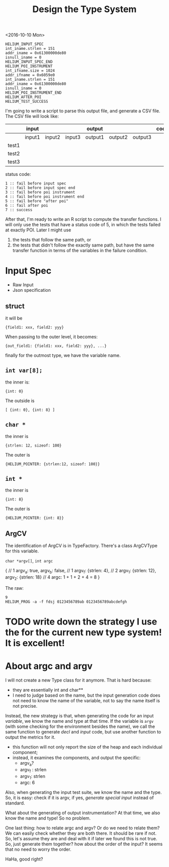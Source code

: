 #+TITLE: Design the Type System


<2016-10-10 Mon>
#+BEGIN_EXAMPLE
HELIUM_INPUT_SPEC
int_iname.strlen = 151
addr_iname = 0x61300000de80
isnull_iname = 0
HELIUM_INPUT_SPEC_END
HELIUM_POI_INSTRUMENT
int_ifname.size = 1024
addr_ifname = 0x6059e0
int_iname.strlen = 151
addr_iname = 0x61300000de80
isnull_iname = 0
HELIUM_POI_INSTRUMENT_END
HELIUM_AFTER_POI
HELIUM_TEST_SUCCESS
#+END_EXAMPLE

I'm going to write a script to parse this output file, and generate a CSV file.
The CSV file will look like:



|       | input  |        |        | output  |         |         | code |
|-------+--------+--------+--------+---------+---------+---------+------|
|       | input1 | input2 | input3 | output1 | output2 | output3 |      |
|-------+--------+--------+--------+---------+---------+---------+------|
| test1 |        |        |        |         |         |         |      |
| test2 |        |        |        |         |         |         |      |
| test3 |        |        |        |         |         |         |      |

status code:
#+BEGIN_EXAMPLE
1 :: fail before input spec
2 :: fail before input spec end
3 :: fail before poi instrument
4 :: fail before poi instrument end
5 :: fail before "after poi"
6 :: fail after poi
7 :: success
#+END_EXAMPLE

After that, I'm ready to write an R script to compute the transfer functions.
I will only use the tests that have a status code of 5, in which the tests failed at exactly POI.
Later I might use
1. the tests that follow the same path, or
2. the tests that didn't follow the exactly same path,
   but have the same transfer function in terms of the variables in the failure condition.

* Input Spec
- Raw Input
- Json specification

** struct
it will be 
#+BEGIN_EXAMPLE
{field1: xxx, field2: yyy}
#+END_EXAMPLE
When passing to the outer level, it becomes:
#+BEGIN_EXAMPLE
{out_field1: {field1: xxx, field2: yyy}, ...}
#+END_EXAMPLE
finally for the outmost type, we have the variable name.

** =int var[8];=
the inner is:
#+BEGIN_EXAMPLE
{int: 0}
#+END_EXAMPLE
The outside is
#+BEGIN_EXAMPLE
[ {int: 0}, {int: 8} ]
#+END_EXAMPLE

** =char *=
the inner is
#+BEGIN_EXAMPLE
{strlen: 12, sizeof: 100}
#+END_EXAMPLE
The outer is
#+BEGIN_EXAMPLE
{HELIUM_POINTER: {strlen:12, sizeof: 100}}
#+END_EXAMPLE

** =int *=
the inner is
#+BEGIN_EXAMPLE
{int: 8}
#+END_EXAMPLE
The outer is
#+BEGIN_EXAMPLE
{HELIUM_POINTER: {int: 8}}
#+END_EXAMPLE

** ArgCV
The identification of ArgCV is in TypeFactory.
There's a class ArgCVType for this variable.

=char *argv[]=, =int argc=

#+BEGIN_EXAMPLE json
{ // 1
  argv_a: true, argv_b: false, // 1
  argv_f: {strlen: 4}, // 2
  argv_1: {strlen: 12}, argv_2: {strlen: 18} // 4
  argc: 1 + 1 + 2 + 4 = 8
}
#+END_EXAMPLE

The raw:
#+BEGIN_EXAMPLE
9
HELIUM_PROG -a -f fdsj 0123456789ab 0123456789abcdefgh
#+END_EXAMPLE

* TODO write down the strategy I use the for the current new type system! It is excellent!
* About argc and argv

I will not create a new Type class for it anymore.
That is hard because:
- they are essentially int and char**
- I need to judge based on the name, but the input generation code does not need to know the name of the variable, not to say the name itself is not precise.

Instead, the new strategy is that, when generating the code for an input /variable/, we know the name and type at that time.
If the variable is =argv= (with some checking for the environment besides the name), we call the same function to generate /decl/ and /input/ code, but use another function to output the metrics for it.
- this function will not only report the size of the heap and each individual component;
- instead, it examines the components, and output the specific:
  - argv_a?
  - argv_f : strlen
  - argv_1: strlen
  - argc: 6

Also, when generating the input test suite, we know the name and the type.
So, it is easy: check if it is argv, if yes, /generate special input/ instead of standard.

What about the generating of output instrumentation? At that time, we also know the name and type! So no problem.

One last thing: how to relate argc and argv? Or do we need to relate them?
We can easily check whether they are both there. It should be rare if not. So, let's assume they are and deal with it if later we found this is not true.
So, just generate them together? how about the order of the input? It seems that no need to worry the order.

HaHa, good right?
